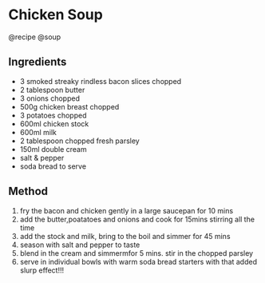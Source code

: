 * Chicken Soup
@recipe @soup

** Ingredients

- 3 smoked streaky rindless bacon slices chopped
- 2 tablespoon butter
- 3 onions chopped
- 500g chicken breast chopped
- 3 potatoes chopped
- 600ml chicken stock
- 600ml milk
- 2 tablespoon chopped fresh parsley
- 150ml double cream
- salt & pepper
- soda bread to serve

** Method

1. fry the bacon and chicken gently in a large saucepan for 10 mins
2. add the butter,poatatoes and onions and cook for 15mins stirring all the time
3. add the stock and milk, bring to the boil and simmer for 45 mins
4. season with salt and pepper to taste
5. blend in the cream and simmermfor 5 mins. stir in the chopped parsley
6. serve in individual bowls with warm soda bread starters with that added slurp effect!!!

